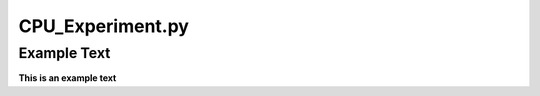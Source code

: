 =================
CPU_Experiment.py
=================

Example Text
------------

**This is an example text**